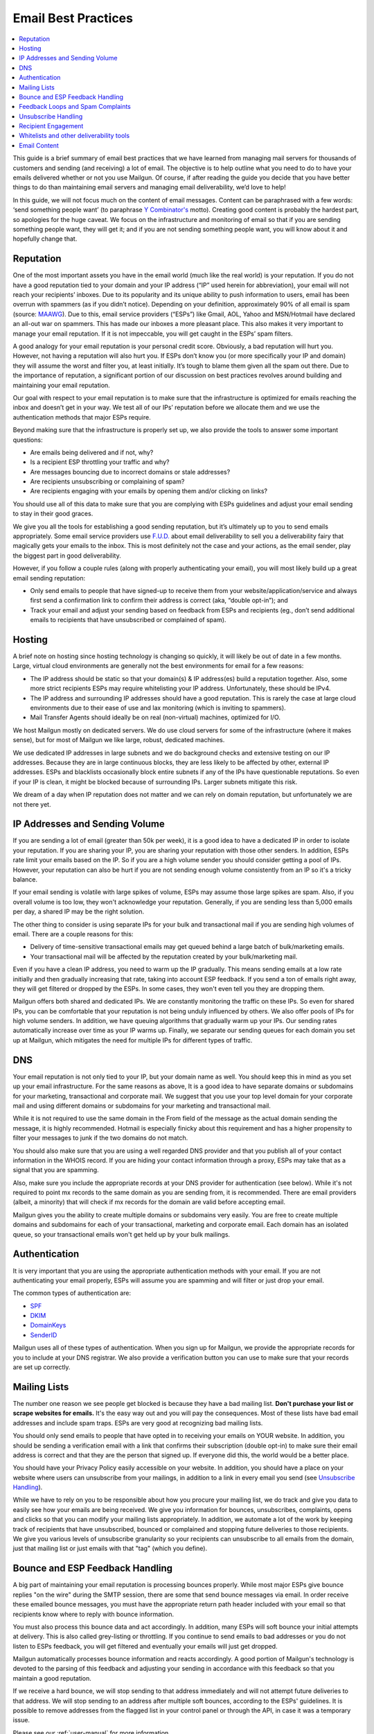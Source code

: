 .. _best-practices:

Email Best Practices
####################

.. contents::
    :local:
    :backlinks: none


This guide is a brief summary of email best practices that we have learned from managing mail servers for thousands of customers and sending (and receiving) a lot of email.   The objective is to help outline what you need to do to have your emails delivered whether or not you use Mailgun.  Of course, if after reading the guide you decide that you have better things to do than maintaining email servers and managing email deliverability, we’d love to help!

In this guide, we will not focus much on the content of email messages. Content can be paraphrased with a few words: ‘send something people want’ (to paraphrase `Y Combinator's`_ motto). Creating good content is probably the hardest part, so apologies for the huge caveat.  We focus on the infrastructure and monitoring of email so that if you are sending something people want, they will get it; and if you are not sending something people want, you will know about it and hopefully change that.


.. _Word to the Wise: http://blog.wordtothewise.com/
.. _Y Combinator's: http://www.ycombinator.com/


Reputation
~~~~~~~~~~~~~~~~~~~~~~~~~~~~~~~~~~~~~~~~~~~~~~~~~~~~~~~~~~~~~~~~~~~~~~~~~~~~~~~~~~~~~~~~~~~~~~~~~~~~~~~~~~~~~~

One of the most important assets you have in the email world (much like the real world) is your reputation. If you do not have a good reputation tied to your domain and your IP address (“IP” used herein for abbreviation), your email will not reach your recipients’ inboxes. Due to its popularity and its unique ability to push information to users, email has been overrun with spammers (as if you didn’t notice). Depending on your definition, approximately 90% of all email is spam (source: MAAWG_). Due to this, email service providers (“ESPs”) like Gmail, AOL, Yahoo and MSN/Hotmail have declared an all-out war on spammers. This has made our inboxes a more pleasant place. This also makes it very important to manage your email reputation. If it is not impeccable, you will get caught in the ESPs’ spam filters.

A good analogy for your email reputation is your personal credit score. Obviously, a bad reputation will hurt you. However, not having a reputation will also hurt you. If ESPs don’t know you (or more specifically your IP and domain) they will assume the worst and filter you, at least initially. It’s tough to blame them given all the spam out there. Due to the importance of reputation, a significant portion of our discussion on best practices revolves around building and maintaining your email reputation.

Our goal with respect to your email reputation is to make sure that the infrastructure is optimized for emails reaching the inbox and doesn’t get in your way. We test all of our IPs’ reputation before we allocate them and we use the authentication methods that major ESPs require.

Beyond making sure that the infrastructure is properly set up, we also provide the tools to answer some important questions:

* Are emails being delivered and if not, why?
* Is a recipient ESP throttling your traffic and why?
* Are messages bouncing due to incorrect domains or stale addresses?
* Are recipients unsubscribing or complaining of spam?
* Are recipients engaging with your emails by opening them and/or clicking on links?

You should use all of this data to make sure that you are complying with ESPs guidelines and adjust your email sending to stay in their good graces.

We give you all the tools for establishing a good sending reputation, but it’s ultimately up to you to send emails appropriately. Some email service providers use `F.U.D.`_ about email deliverability to sell you a deliverability fairy that magically gets your emails to the inbox. This is most definitely not the case and your actions, as the email sender, play the biggest part in good deliverability.

However, if you follow a couple rules (along with properly authenticating your email), you will most likely build up a great email sending reputation:

* Only send emails to people that have signed-up to receive them from your website/application/service and always first send a confirmation link to confirm their address is correct (aka, “double opt-in”); and
* Track your email and adjust your sending based on feedback from ESPs and recipients (eg., don’t send additional emails to recipients that have unsubscribed or complained of spam).

.. _MAAWG: http://www.maawg.org/sites/maawg/files/news/MAAWG_2010_Q3Q4_Metrics_Report_14.pdf
.. _F.U.D.: http://en.wikipedia.org/wiki/Fear,_uncertainty_and_doubt

Hosting
~~~~~~~~~~~~~~~~~~~~~~~~~~~~~~~~~~~~~~~~~~~~~~~~~~~~~~~~~~~~~~~~~~~~~~~~~~~~~~~~~~~~~~~~~~~~~~~~~~~~~~~~~~~~~~

A brief note on hosting since hosting technology is changing so quickly, it will likely be out of date in a few months. Large, virtual cloud environments are generally not the best environments for email for a few reasons:

* The IP address should be static so that your domain(s) & IP address(es) build a reputation together. Also, some more strict recipients ESPs may require whitelisting your IP address. Unfortunately, these should be IPv4.
* The IP address and surrounding IP addresses should have a good reputation. This is rarely the case at large cloud environments due to their ease of use and lax monitoring (which is inviting to spammers).
* Mail Transfer Agents should ideally be on real (non-virtual) machines, optimized for I/O.

We host Mailgun mostly on dedicated servers. We do use cloud servers for some of the infrastructure (where it makes sense), but for most of Mailgun we like large, robust, dedicated machines.

We use dedicated IP addresses in large subnets and we do background checks and extensive testing on our IP addresses. Because they are in large continuous blocks, they are less likely to be affected by other, external IP addresses. ESPs and blacklists occasionally block entire subnets if any of the IPs have questionable reputations. So even if your IP is clean, it might be blocked because of surrounding IPs. Larger subnets mitigate this risk.

We dream of a day when IP reputation does not matter and we can rely on domain reputation, but unfortunately we are not there yet.


IP Addresses and Sending Volume
~~~~~~~~~~~~~~~~~~~~~~~~~~~~~~~~~~~~~~~~~~~~~~~~~~~~~~~~~~~~~~~~~~~~~~~~~~~~~~~~~~~~~~~~~~~~~~~~~~~~~~~~~~~~~~

If you are sending a lot of email (greater than 50k per week), it is a good idea to have a dedicated IP in order to isolate your reputation.  If you are sharing your IP, you are sharing your reputation with those other senders.  In addition, ESPs rate limit your emails based on the IP.  So if you are a high volume sender you should consider getting a pool of IPs.  However, your reputation can also be hurt if you are not sending enough volume consistently from an IP so it's a tricky balance.

If your email sending is volatile with large spikes of volume, ESPs may assume those large spikes are spam.  Also, if you overall volume is too low, they won't acknowledge your reputation.  Generally, if you are sending less than 5,000 emails per day, a shared IP may be the right solution.

The other thing to consider is using separate IPs for your bulk and transactional mail if you are sending high volumes of email.  There are a couple reasons for this:

* Delivery of time-sensitive transactional emails may get queued behind a large batch of bulk/marketing emails.
* Your transactional mail will be affected by the reputation created by your bulk/marketing mail.

Even if you have a clean IP address, you need to warm up the IP gradually.  This means sending emails at a low rate initially and then gradually increasing that rate, taking into account ESP feedback.  If you send a ton of emails right away, they will get filtered or dropped by the ESPs.  In some cases, they won't even tell you they are dropping them.

Mailgun offers both shared and dedicated IPs.  We are constantly monitoring the traffic on these IPs. So even for shared IPs, you can be comfortable that your reputation is not being unduly influenced by others.  We also offer pools of IPs for high volume senders.  In addition, we have queuing algorithms that gradually warm up your IPs.  Our sending rates automatically increase over time as your IP warms up. Finally, we separate our sending queues for each domain you set up at Mailgun, which mitigates the need for multiple IPs for different types of traffic.

DNS
~~~~~~~~~~~~~~~~~~~~~~~~~~~~~~~~~~~~~~~~~~~~~~~~~~~~~~~~~~~~~~~~~~~~~~~~~~~~~~~~~~~~~~~~~~~~~~~~~~~~~~~~~~~~~~

Your email reputation is not only tied to your IP, but your domain name as well.  You should keep this in mind as you set up your email infrastructure.  For the same reasons as above, It is a good idea to have separate domains or subdomains for your marketing, transactional and corporate mail.  We suggest that you use your top level domain for your corporate mail and using different domains or subdomains for your marketing and transactional mail.

While it is not required to use the same domain in the From field of the message as the actual domain sending the message, it is highly recommended.  Hotmail is especially finicky about this requirement and has a higher propensity to filter your messages to junk if the two domains do not match.

You should also make sure that you are using a well regarded DNS provider and that you publish all of your contact information in the WHOIS record.  If you are hiding your contact information through a proxy, ESPs may take that as a signal that you are spamming.

Also, make sure you include the appropriate records at your DNS provider for authentication (see below).  While it's not required to point mx records to the same domain as you are sending from, it is recommended.  There are email providers (albeit, a minority) that will check if mx records for the domain are valid before accepting email.

Mailgun gives you the ability to create multiple domains or subdomains very easily.  You are free to create multiple domains and subdomains for each of your transactional, marketing and corporate email.  Each domain has an isolated queue, so your transactional emails won't get held up by your bulk mailings.

Authentication
~~~~~~~~~~~~~~~~~~~~~~~~~~~~~~~~~~~~~~~~~~~~~~~~~~~~~~~~~~~~~~~~~~~~~~~~~~~~~~~~~~~~~~~~~~~~~~~~~~~~~~~~~~~~~~

It is very important that you are using the appropriate authentication methods with your email.  If you are not authenticating your email properly, ESPs will assume you are spamming and will filter or just drop your email.

The common types of authentication are:

* SPF_
* DKIM_
* DomainKeys_
* SenderID_

.. _SPF: http://www.openspf.org
.. _DKIM: http://www.dkim.org
.. _DomainKeys: http://domainkeys.sourceforge.net
.. _SenderID: http://www.microsoft.com/mscorp/safety/technologies/senderid/default.mspx

Mailgun uses all of these types of authentication.  When you sign up for Mailgun, we provide the appropriate records for you to include at your DNS registrar.  We also provide a verification button you can use to make sure that your records are set up correctly.

Mailing Lists
~~~~~~~~~~~~~~~~~~~~~~~~~~~~~~~~~~~~~~~~~~~~~~~~~~~~~~~~~~~~~~~~~~~~~~~~~~~~~~~~~~~~~~~~~~~~~~~~~~~~~~~~~~~~~~

The number one reason we see people get blocked is because they have a bad mailing list.  **Don't purchase your list or scrape websites for emails.**  It's the easy way out and you will pay the consequences.  Most of these lists have bad email addresses and include spam traps.  ESPs are very good at recognizing bad mailing lists.

You should only send emails to people that have opted in to receiving your emails on YOUR website.  In addition, you should be sending a verification email with a link that confirms their subscription (double opt-in) to make sure their email address is correct and that they are the person that signed up.  If everyone did this, the world would be a better place.

You should have your Privacy Policy easily accessible on your website.  In addition, you should have a place on your website where users can unsubscribe from your mailings, in addition to a link in every email you send (see `Unsubscribe Handling`_).

While we have to rely on you to be responsible about how you procure your mailing list, we do track and give you data to easily see how your emails are being received.  We give you information for bounces, unsubscribes, complaints, opens and clicks so that you can modify your mailing lists appropriately.  In addition, we automate a lot of the work by keeping track of recipients that have unsubscribed, bounced or complained and stopping future deliveries to those recipients. We give you various levels of unsubscribe granularity so your recipients can unsubscribe to all emails from the domain, just that mailing list or just emails with that "tag" (which you define).

Bounce and ESP Feedback Handling
~~~~~~~~~~~~~~~~~~~~~~~~~~~~~~~~~~~~~~~~~~~~~~~~~~~~~~~~~~~~~~~~~~~~~~~~~~~~~~~~~~~~~~~~~~~~~~~~~~~~~~~~~~~~~~

A big part of maintaining your email reputation is processing bounces properly.  While most major ESPs give bounce replies "on the wire" during the SMTP session, there are some that send bounce messages via email.  In order receive these emailed bounce messages, you must have the appropriate return path header included with your email so that recipients know where to reply with bounce information.

You must also process this bounce data and act accordingly.  In addition, many ESPs will soft bounce your initial attempts at delivery.  This is also called grey-listing or throttling.  If you continue to send emails to bad addresses or you do not listen to ESPs feedback, you will get filtered and eventually your emails will just get dropped.

Mailgun automatically processes bounce information and reacts accordingly.  A good portion of Mailgun's technology is devoted to the parsing of this feedback and adjusting your sending in accordance with this feedback so that you maintain a good reputation.

If we receive a hard bounce, we will stop sending to that address immediately and will not attempt future deliveries to that address.  We will stop sending to an address after multiple soft bounces, according to the ESPs' guidelines.  It is possible to remove addresses from the flagged list in your control panel or through the API, in case it was a temporary issue.

Please see our :ref:`user-manual` for more information.

Feedback Loops and Spam Complaints
~~~~~~~~~~~~~~~~~~~~~~~~~~~~~~~~~~~~~~~~~~~~~~~~~~~~~~~~~~~~~~~~~~~~~~~~~~~~~~~~~~~~~~~~~~~~~~~~~~~~~~~~~~~~~~

Most of the major ESPs (other than Gmail) provide feedback loops through which they give you information about spam complaints.  Here is a thorough `list from Word to the Wise`_.  It is important that you sign up for these feedback loops and pay attention to the feedback you are getting.  If you ignore this feedback, ESPs will throttle you and eventually block you completely.

We register all of our IPs for these feedback loops.  You can access this information through the Control Panel, the API or Webhooks.  In addition, we process spam complaints automatically and will stop sending to email addresses after a recipient complains.  It is possible to remove addresses from the flagged list in your Control Panel or through the API.

Please see our :ref:`user-manual` for more information.

.. _list from Word to the Wise: http://wiki.wordtothewise.com/ISP_Summary_Information

Unsubscribe Handling
~~~~~~~~~~~~~~~~~~~~~~~~~~~~~~~~~~~~~~~~~~~~~~~~~~~~~~~~~~~~~~~~~~~~~~~~~~~~~~~~~~~~~~~~~~~~~~~~~~~~~~~~~~~~~~

It is important to give you recipients the ability to unsubscribe from emails.  First, it is required by the `CAN-Spam Act`_.  Second, if you don't give them this option, they are more likely to click on the spam complaint button, which will cause more harm than allowing them to unsubscribe.  Finally, many ESPs look for unsubscribe links and are more likely to filter your email if they don't have them.

Mailgun gives you the ability to include an unsubscribe link or email automatically in your email.  We give you the ability to link the unsubscribe to a certain campaign, mailing list or make the request global to your domain.  You can access this data through the Control Panel, API or via Webhooks.  In addition, we will automatically stop sending to email addresses that have unsubscribed. It is possible to remove addresses from the flagged list in your Control Panel or through the API.

Please see our :ref:`user-manual` for more information.

.. _CAN-SPAM Act: http://business.ftc.gov/documents/bus61-can-spam-act-compliance-guide-business

Recipient Engagement
~~~~~~~~~~~~~~~~~~~~~~~~~~~~~~~~~~~~~~~~~~~~~~~~~~~~~~~~~~~~~~~~~~~~~~~~~~~~~~~~~~~~~~~~~~~~~~~~~~~~~~~~~~~~~~

In addition to processing bounces, complaints and unsubscribes, ESPs measure your reputation through the engagement of your recipients.  If recipients are opening, forwarding and replying to your emails, it will improve your reputation.  This is what makes 'do-not-reply' emails so offensive. At many ESPs, it is also helpful if recipients add your email address to their address books.

Mailgun allows you to track opens and link clicks with our Tracking and Tagging functionality (see our :ref:`user-manual` for more information).  You are free to create up to 4,000 tags and use them simultaneously for A/B testing.  In addition, Mailgun is built to receive and parse emails efficiently.  So there is no excuse to not allow your recipients to reply to your emails.  Email is not a billboard - it is a conversant technology.

Whitelists and other deliverability tools
~~~~~~~~~~~~~~~~~~~~~~~~~~~~~~~~~~~~~~~~~~~~~~~~~~~~~~~~~~~~~~~~~~~~~~~~~~~~~~~~~~~~~~~~~~~~~~~~~~~~~~~~~~~~~~

While not required, it is a good idea to sign up for whitelists where available.  Not all ESPs have them and they usually require some history of sending before they will allow you to sign up.  Also, most of them require that you be on a dedicated IP address.  Word to the Wise provides a `list of whitelists`_ along with feedback loops.

In addition to the whitelists provided by the ESPs, `Return Path`_ has a certification program which whitelists you at many of the major ESPs.  In addition, the certification enables images to be displayed by default at many ESPs (which is not usually the case).  Return Path also provides seed lists (so you can test if your email is being spam filtered) and campaign preview (to see how your emails are being rendered across ESPs and test for spammy content).  You can read more about the benefits on `Return Path's website`_.

For customers with dedicated IP addresses, we can register you for whitelists. Also, you can set up a test inbox and use our spam filtering technology to provide a "spamicity" score for your outgoing emails so you can see their propensity for being filtered.  Finally, all accounts with dedicated IP addresses are qualified for Return Path certification.  Our technology has already been pre-vetted so the only remaining step is for them to monitor your sending in order to certify you.

.. _list of whitelists: http://wiki.wordtothewise.com/ISP_Summary_Information


Email Content
~~~~~~~~~~~~~~~~~~~~~~~~~~~~~~~~~~~~~~~~~~~~~~~~~~~~~~~~~~~~~~~~~~~~~~~~~~~~~~~~~~~~~~~~~~~~~~~~~~~~~~~~~~~~~~

There are a few tricks to remember about content besides the mantra of 'sending something people want'.  As mentioned above, you can set up a test mailbox at Mailgun and enable our spam filters to receive a "spamicity" score to test how your content is being judged by spam filters.

* Personalize your emails to each recipient. Ideally, the content should reflect recipient's specific interests or usage patterns in your application.  At least address them by their name...don't be rude!. Mailgun has recipient variables that you can define and use with your email templates to achieve detailed levels of personalization.
* It is best to send multi-part emails using both text and HTML or text only.  Sending HTML only email is not well received by ESPs.  Also, remember that ESPs generally block images by default so HTML only will not look very good unless users are proactive about enabling images.  There are a few tools available to test how your email will render across ESPs and browsers.  Litmus_ offers one, as does `Return Path`_.
* The higher the text to link and text to image ratios, the better.  Too many links and images trigger spam flags at ESPs.
* Misspellings, spammy words (buy now!, Free!) are big spam flags, as are ALL CAPS AND EXCLAMATION MARKS!!!!!!!!!!!!!
* The domains in the from field, return-path and message-id should match the domain you are sending from.
* Make sure you are using unsubscribe links and headers in your emails.  Many ESPs (particularly Hotmail) pay attention to this and if they are not there, you are likely to get filtered.  You can always use Mailgun's auto unsubscribe handling if you don't want to deal with this on your end.
* Gmail pays particularly close attention to Message ID and Received headers.  Message IDs that are formed incorrectly (without brackets <> and with wrong domain after @) can make Gmail think you are a spammer.  The simplest way to create the right Message ID with Mailgun is to not include one. Then Mailgun will create a perfect Message ID for you.
* Links should include the domain that is sending the email.  Also, popular url shorteners can be a bad idea because they are frequently used by spammers.
* A/B test your emails to optimize recipient engagement. Subject lines are particularly important.  You can use Mailgun's tagging and tracking statistics in order to measure A/B testing and improve your content.

.. _Litmus: http://litmus.com/email-testing
.. _Return Path: http://returnpath.net
.. _Return Path's website: http://www.returnpath.com

**Best of luck with your emailing...we hope we made it easier!**
